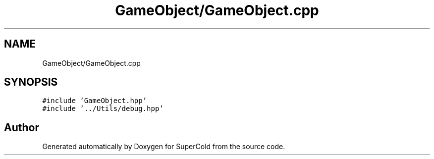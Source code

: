 .TH "GameObject/GameObject.cpp" 3 "Sat Jun 18 2022" "Version 1.0" "SuperCold" \" -*- nroff -*-
.ad l
.nh
.SH NAME
GameObject/GameObject.cpp
.SH SYNOPSIS
.br
.PP
\fC#include 'GameObject\&.hpp'\fP
.br
\fC#include '\&.\&./Utils/debug\&.hpp'\fP
.br

.SH "Author"
.PP 
Generated automatically by Doxygen for SuperCold from the source code\&.

